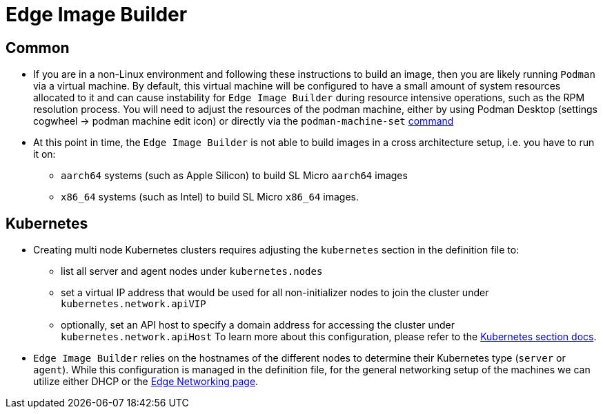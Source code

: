 = Edge Image Builder

== Common

- If you are in a non-Linux environment and following these instructions to build an image, then you are likely running `Podman` via a virtual machine. By default, this virtual machine will be configured to have a small amount of system resources allocated to it and can cause instability for `Edge Image Builder` during resource intensive operations, such as the RPM resolution process. You will need to adjust the resources of the podman machine, either by using Podman Desktop (settings cogwheel -> podman machine edit icon) or directly  via the `podman-machine-set` https://docs.podman.io/en/stable/markdown/podman-machine-set.1.html[command]
- At this point in time, the `Edge Image Builder` is not able to build images in a cross architecture setup, i.e. you have to run it on:
  * `aarch64` systems (such as Apple Silicon) to build SL Micro `aarch64` images
  * `x86_64` systems (such as Intel) to build SL Micro `x86_64` images.


== Kubernetes

- Creating multi node Kubernetes clusters requires adjusting the `kubernetes` section in the definition file to:
  * list all server and agent nodes under `kubernetes.nodes` 
  * set a virtual IP address that would be used for all non-initializer nodes to join the cluster under `kubernetes.network.apiVIP`
  * optionally, set an API host to specify a domain address for accessing the cluster under `kubernetes.network.apiHost`
To learn more about this configuration, please refer to the https://github.com/suse-edge/edge-image-builder/blob/main/docs/building-images.md#kubernetes[Kubernetes section docs].


- `Edge Image Builder` relies on the hostnames of the different nodes to determine their Kubernetes type (`server` or `agent`). While this configuration is managed in the definition file, for the general networking setup of the machines we can utilize either DHCP or the https://documentation.suse.com/suse-edge/3.1/html/edge/components-nmc.html[Edge Networking page].
